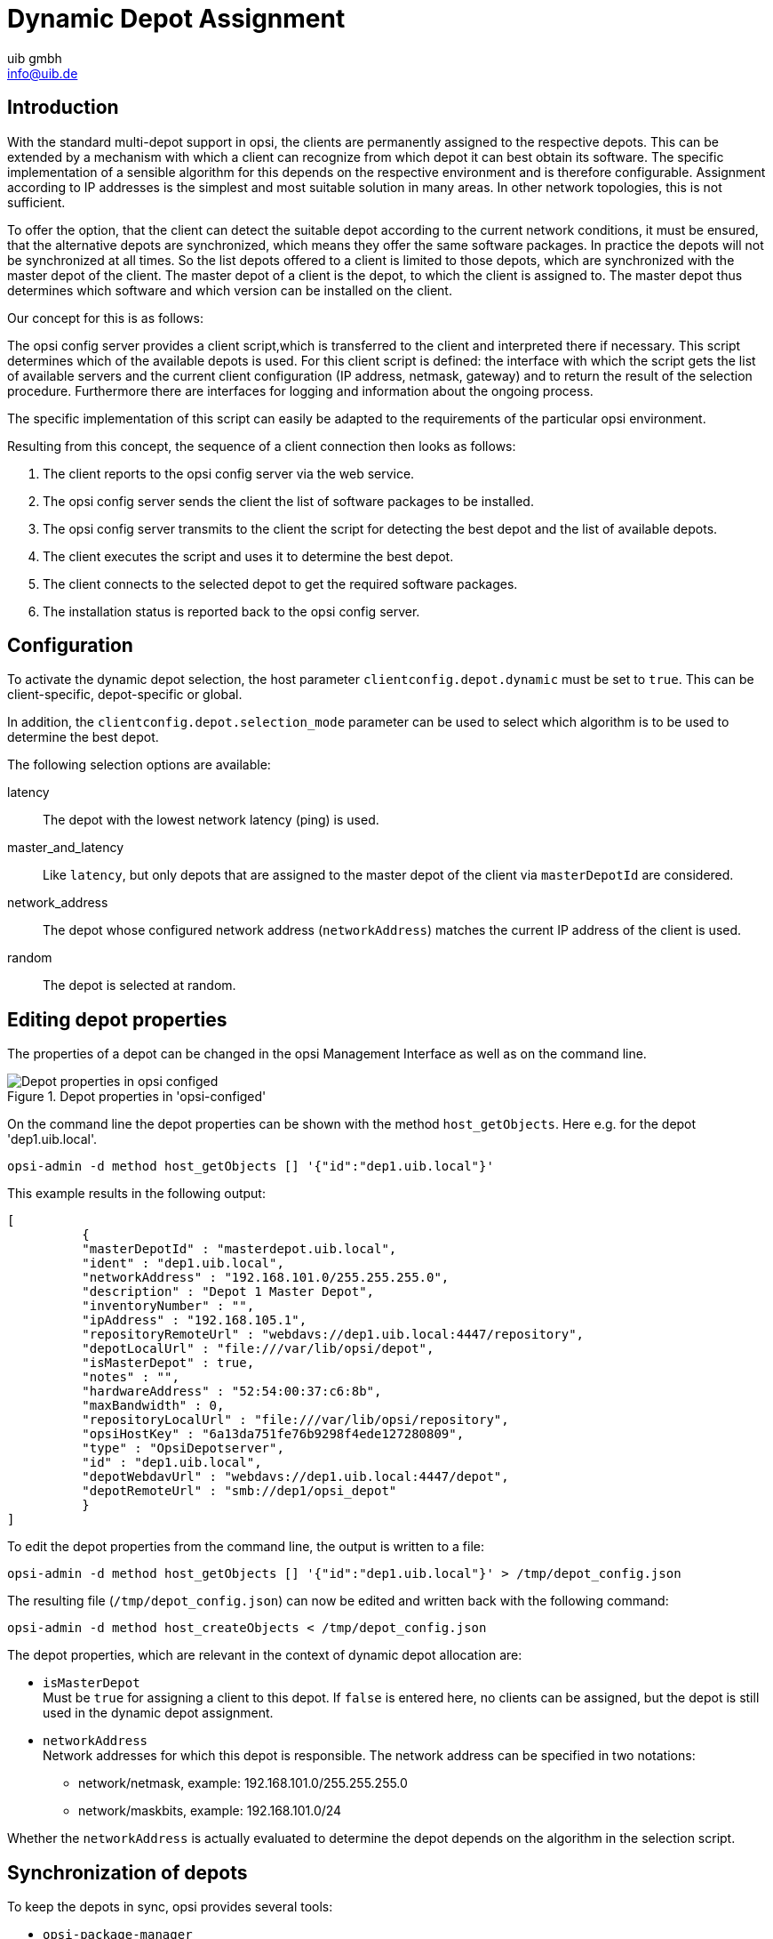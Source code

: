 ﻿////
; Copyright (c) uib gmbh (www.uib.de)
; This documentation is owned by uib
; and published under the german creative commons by-sa license
; see:
; https://creativecommons.org/licenses/by-sa/3.0/de/
; https://creativecommons.org/licenses/by-sa/3.0/de/legalcode
; english:
; https://creativecommons.org/licenses/by-sa/3.0/
; https://creativecommons.org/licenses/by-sa/3.0/legalcode
;
; credits: http://www.opsi.org/credits/
////

:Author:    uib gmbh
:Email:     info@uib.de
:Date:      11.01.2021
:doctype: book



[[opsi-manual-dyndepot]]
= Dynamic Depot Assignment

[[opsi-manual-dyndepot-introduction]]
== Introduction

With the standard multi-depot support in opsi, the clients are permanently assigned to the respective depots.
This can be extended by a mechanism with which a client can recognize from which depot it can best obtain its software.
The specific implementation of a sensible algorithm for this depends on the respective environment and is therefore configurable.
Assignment according to IP addresses is the simplest and most suitable solution in many areas.
In other network topologies, this is not sufficient.

To offer the option, that the client can detect the suitable depot according to the current network conditions, it must be ensured, that the alternative depots are synchronized, which means they offer the same software packages. In practice the depots will not be synchronized at all times. So the list depots offered to a client is limited to those depots, which are synchronized with the master depot of the client. The master depot of a client is the depot, to which the client is assigned to. The master depot thus determines which software and which version can be installed on the client.

Our concept for this is as follows:

The opsi config server provides a client script,which is transferred to the client and interpreted there if necessary. This script determines which of the available depots is used. For this client script is defined: the interface with which the script gets the list of available servers and the current client configuration (IP address, netmask, gateway) and to return the result of the selection procedure. Furthermore there are interfaces for logging and information about the ongoing process.

The specific implementation of this script can easily be adapted to the requirements of the particular opsi environment.

Resulting from this concept, the sequence of a client connection then looks as follows:

. The client reports to the opsi config server via the web service.
. The opsi config server sends the client the list of software packages to be installed.
. The opsi config server transmits to the client the script for detecting the best depot and the list of available depots.
. The client executes the script and uses it to determine the best depot.
. The client connects to the selected depot to get the required software packages.
. The installation status is reported back to the opsi config server.


[[opsi-manual-dyndepot-configuration]]
== Configuration
To activate the dynamic depot selection, the host parameter `clientconfig.depot.dynamic` must be set to `true`.
This can be client-specific, depot-specific or global.

In addition, the `clientconfig.depot.selection_mode` parameter can be used to select
which algorithm is to be used to determine the best depot.

The following selection options are available:

latency::
The depot with the lowest network latency (ping) is used.

master_and_latency::
Like `latency`, but only depots that are assigned to the master depot of the client via `masterDepotId` are considered.

network_address::
The depot whose configured network address (`networkAddress`) matches the current IP address of the client is used.

random::
The depot is selected at random.

[[opsi-manual-dyndepot-edit-depot-settings]]
== Editing depot properties

The properties of a depot can be changed in the opsi Management Interface as well as on the command line.

.Depot properties in 'opsi-configed'
image::configed-depotsettings.png["Depot properties in opsi configed",pdfwidth=90%]

On the command line the depot properties can be shown with the method `host_getObjects`. Here e.g. for the depot 'dep1.uib.local'.

[source,shell]
----
opsi-admin -d method host_getObjects [] '{"id":"dep1.uib.local"}'
----

This example results in the following output:
[source,shell]
----
[
          {
          "masterDepotId" : "masterdepot.uib.local",
          "ident" : "dep1.uib.local",
          "networkAddress" : "192.168.101.0/255.255.255.0",
          "description" : "Depot 1 Master Depot",
          "inventoryNumber" : "",
          "ipAddress" : "192.168.105.1",
          "repositoryRemoteUrl" : "webdavs://dep1.uib.local:4447/repository",
          "depotLocalUrl" : "file:///var/lib/opsi/depot",
          "isMasterDepot" : true,
          "notes" : "",
          "hardwareAddress" : "52:54:00:37:c6:8b",
          "maxBandwidth" : 0,
          "repositoryLocalUrl" : "file:///var/lib/opsi/repository",
          "opsiHostKey" : "6a13da751fe76b9298f4ede127280809",
          "type" : "OpsiDepotserver",
          "id" : "dep1.uib.local",
          "depotWebdavUrl" : "webdavs://dep1.uib.local:4447/depot",
          "depotRemoteUrl" : "smb://dep1/opsi_depot"
          }
]
----

To edit the depot properties from the command line, the output is written to a file:
[source,shell]
----
opsi-admin -d method host_getObjects [] '{"id":"dep1.uib.local"}' > /tmp/depot_config.json
----

The resulting file (`/tmp/depot_config.json`) can now be edited and written back with the following command:
[source,shell]
----
opsi-admin -d method host_createObjects < /tmp/depot_config.json
----

The depot properties, which are relevant in the context of dynamic depot allocation are:

* `isMasterDepot` +
Must be `true` for assigning a client to this depot.
If `false` is entered here, no clients can be assigned, but the depot is still used in the dynamic depot assignment.

* `networkAddress` +
Network addresses for which this depot is responsible. The network address can be specified in two notations:

** network/netmask, example:  192.168.101.0/255.255.255.0
** network/maskbits, example: 192.168.101.0/24

Whether the `networkAddress` is actually evaluated to determine the depot depends on the algorithm in the selection script.


[[opsi-manual-dyndepot-depot-sync]]
== Synchronization of depots
To keep the depots in sync, opsi provides several tools:

* `opsi-package-manager`
* `opsi-package-updater`

When installing an opsi package, the `opsi-package-manager` can be instructed to install the package not only on the current server but on all known depots by using the parameter `-d ALL`. Example:

[source,shell]
----
opsi-package-manager -i opsi-template_1.0-20.opsi -d ALL
----

By using the parameter `-D`, `opsi-package-manager` can be instructed to list the differences between depots. A list of depots must be specified with the `-d` option or all known depots must be selected with `-d ALL`. Example:

[source,shell]
----
opsi-package-manager -D -d ALL
----

`opsi-package-manager` is also the tool used for a 'push' synchronization.
On the other hand, the tool `opsi-package-updater` is intended to synchronize depots using the 'pull' method.

`opsi-package-updater` can run on the depots as a cronjob.
This enables easy automation.
Please refer to the chapter xref:server:components/commandline.adoc#server-components-opsi-package-updater[opsi-package-updater] for further information on the configuration.

WARNING: If a package is installed on a opsi-Server with `opsi-package-manager -i` (without `-d`), it does not end up in the repository directory. In order for it to be copied there, you can either specify the name of the depot during installation with `-d` or explicitly instruct the upload to the repository directory with `opsi-package-manager -u <name of the package>`.

Please also note the description of the two tools in the corresponding chapters of the opsi manual.


[[opsi-manual-dyndepot-sequence]]
== Processing

If the dynamic depot assignment is activated for a client via the host parameter 'clientconfig.depot.dynamic', the client retrieves the script via the web service and executes it.

The script that the client uses to select the depot is stored on the server as the file: +
`/etc/opsi/backendManager/extend.d/70_dynamic_depot.conf`

The following parameters are transferred to the 'selectDepot' function defined in this script:

* clientConfig +
Information of the current client configuration (hash). +
The clientConfig hash keys are currently:
** `clientId`: opsi host ID of the client (FQDN)
** `ipAddress`: IP address of the network interface used to connect to the config server
** `netmask`: network mask of the network interface
** `defaultGateway`: default gateway

* masterDepot +
Information about the master depot ('opsi-Depotserver'-object). The master depot is the depot to which the client is assigned in the management interface. The attributes of the transferred 'opsi-Depotserver'-object correspond to the attributes as given by `host_getObjects` (see <<opsi-manual-dyndepot-edit-depot-settings>>).

* alternativeDepots +
Information about the alternative depots (list of 'opsi-Depotserver'-objects). The list of alternative depots is determined from the depots which are synchronised to the master depot, in regard to the software packages currently required.

Based on this information, the algorithm can now select a depot from the list. The 'opsi-Depotserver'-object of the depot to be used must be returned by the function. If the algorithm does not find a suitable depot from the list of alternative depots or if this is empty, the master depot should be returned.


[[opsi-manual-dyndepot-selection-template]]
== Selection script template

Three functions for selecting a depot are already implemented in the template script. +
The function +depotSelectionAlgorithmByNetworkAddress+ checks the network addresses of the depots and selects the depot where the current IP address is in the network of the depot. +
The function +depotSelectionAlgorithmByLatency+ sends ICMP echo request packets (ping) to depots and selects the depot with the lowest latency. +
The function +depotSelectionAlgorithmByMasterDepotAndLatency+ is intended for environments with several master depots, which can have slave depots assigned. From the set of master depots of the client and the associated slave depots, the depot that has the lowest latency is selected. +
The function +getDepotSelectionAlgorithmByNetworkAddressBestMatch+ works similarly to +depotSelectionAlgorithmByNetworkAddress+, but prefers the best matching (smallest) Network.
The function +getDepotSelectionAlgorithmByRandom+ chooses one of the available depots at random. This can be used for balencing load, but it is important to keep all package versions on the depot at the same level.
The function +getDepotSelectionAlgorithm+ is called by the client and returns the algorithm to be used for the selection of the depot.
Without changes to the template script, the function +depotSelectionAlgorithmByNetworkAddress+ will be returned.

After changing the selected Algorithm (by commenting in/out in the +getDepotSelectionAlgorithm+ function) the opsiconfd has to be restarted for the changes to take effect.

[source,shell]
----
# -*- coding: utf-8 -*-

global showDepotInfoFunction
showDepotInfoFunction = \
'''
	def showDepotInfo():
		logger.info("Choosing depot from list of depots:")
		logger.info("   Master depot: %s", masterDepot)
		for alternativeDepot in alternativeDepots:
			logger.info("   Alternative depot: %s", alternativeDepot)
'''

global getDepotWithLowestLatencyFunction
getDepotWithLowestLatencyFunction = \
'''
	def getDepotWithLowestLatency(latency):
		"""
		Given a dict with depot as key and latency as value it will \
return the depot with the lowest latency.

		Will return None if no depot can be determined.
		"""
		selectedDepot = None
		if latency:
			minValue = 1000
			for (depot, value) in latency.items():
				if value < minValue:
					minValue = value
					selectedDepot = depot
			logger.notice("Depot with lowest latency: %s (%0.3f ms)", selectedDepot, minValue*1000)

		return selectedDepot
'''

global getLatencyInformationFunction
getLatencyInformationFunction = \
'''
	def getLatencyInformation(depots):
		"""
		Pings the given depots and returns the latency information in \
a dict with depot as key and the latency as value.

		Depots that can't be reached in time will not be included.
		"""
		from OPSI.Util.Ping import ping
		from urllib.parse import urlparse

		latency = {}
		for depot in depots:
			if not depot.repositoryRemoteUrl:
				logger.info("Skipping {depot} because repositoryRemoteUrl is missing.", depot)
				continue

			try:
				host = urlparse(depot.repositoryRemoteUrl).hostname
				# To increase the timeout (in seconds) for the ping you
				# can implement it in the following way:
				#  depotLatency = ping(host, timeout=5)
				depotLatency = ping(host)

				if depotLatency is None:
					logger.info("Ping to depot %s timed out.", depot)
				else:
					logger.info("Latency of depot %s: %0.3f ms", depot, depotLatency * 1000)
					latency[depot] = depotLatency
			except Exception as e:
				logger.warning(e)

		return latency
'''


def getDepotSelectionAlgorithmByMasterDepotAndLatency(self):
	return '''\
def selectDepot(clientConfig, masterDepot, alternativeDepots=[]):
	{getLatencyInformationFunction}
	{getDepotWithLowestLatencyFunction}
	{showDepotInfoFunction}

	showDepotInfo()

	if alternativeDepots:
		from collections import defaultdict

		# Mapping of depots to its master.
		# key: Master depot
		# value: All slave depots + master
		depotsByMaster = defaultdict(list)

		allDepots = [masterDepot] + alternativeDepots

		for depot in allDepots:
			if depot.masterDepotId:
				depotsByMaster[depot.masterDepotId].append(depot)
			else:
				depotsByMaster[depot.id].append(depot)

		depotsWithLatency = getLatencyInformation(depotsByMaster[masterDepot.id])
		depotWithLowestLatency = getDepotWithLowestLatency(depotsWithLatency)

		if not depotWithLowestLatency:
			logger.info('No depot with lowest latency. Falling back to master depot.')
			depotWithLowestLatency = masterDepot

		return depotWithLowestLatency

	return masterDepot
'''.format(
	showDepotInfoFunction=showDepotInfoFunction,
	getLatencyInformationFunction=getLatencyInformationFunction,
	getDepotWithLowestLatencyFunction=getDepotWithLowestLatencyFunction
)

def getDepotSelectionAlgorithmByLatency(self):
	return '''\
def selectDepot(clientConfig, masterDepot, alternativeDepots=[]):
	{getLatencyInformationFunction}
	{getDepotWithLowestLatencyFunction}
	{showDepotInfoFunction}

	showDepotInfo()

	selectedDepot = masterDepot
	if alternativeDepots:
		depotsWithLatency = getLatencyInformation([masterDepot] + alternativeDepots)
		selectedDepot = getDepotWithLowestLatency(depotsWithLatency)

		if not selectedDepot:
			logger.info('No depot with lowest latency. Falling back to master depot.')
			selectedDepot = masterDepot

	return selectedDepot
'''.format(
	showDepotInfoFunction=showDepotInfoFunction,
	getLatencyInformationFunction=getLatencyInformationFunction,
	getDepotWithLowestLatencyFunction=getDepotWithLowestLatencyFunction
)

def getDepotSelectionAlgorithmByRandom(self):
	return '''\
def selectDepot(clientConfig, masterDepot, alternativeDepots=[]):
	{showDepotInfoFunction}

	showDepotInfo()

	import random

	allDepots = [masterDepot]
	allDepots.extend(alternativeDepots)
	return random.choice(allDepots)
'''.format(
	showDepotInfoFunction=showDepotInfoFunction
)

def getDepotSelectionAlgorithmByNetworkAddress(self):
	return '''\
def selectDepot(clientConfig, masterDepot, alternativeDepots=[]):
	{showDepotInfoFunction}

	showDepotInfo()

	selectedDepot = masterDepot
	if alternativeDepots:
		from OPSI.Util import ipAddressInNetwork

		depots = [masterDepot]
		depots.extend(alternativeDepots)
		for depot in depots:
			if not depot.networkAddress:
				logger.warning("Network address of depot '%s' not known", depot)
				continue

			if ipAddressInNetwork(clientConfig['ipAddress'], depot.networkAddress):
				logger.notice("Choosing depot with networkAddress %s for ip %s", depot.networkAddress, clientConfig['ipAddress'])
				selectedDepot = depot
				break
			else:
				logger.info("IP %s does not match networkAddress %s of depot %s", clientConfig['ipAddress'], depot.networkAddress, depot)

	return selectedDepot
'''.format(
	showDepotInfoFunction=showDepotInfoFunction,
)


def getDepotSelectionAlgorithmByNetworkAddressBestMatch(self):
	return '''\
def selectDepot(clientConfig, masterDepot, alternativeDepots=[]):
	{showDepotInfoFunction}

	showDepotInfo()
	logger.debug("Alternative Depots are: %s", alternativeDepots)
	selectedDepot = masterDepot
	if alternativeDepots:
		from OPSI.Util import ipAddressInNetwork
		import ipaddress

		depots = [masterDepot]
		depots.extend(alternativeDepots)
		logger.debug("All considered Depots are: %s",depots)
		sorted_depots = sorted(depots, key=lambda depot: ipaddress.ip_network(depot.networkAddress), reverse=True)
		logger.debug("Sorted depots: %s", sorted_depots)
		for depot in sorted_depots:
			logger.debug("Considering Depot %s with NetworkAddress %s", depot, depot.networkAddress)
			if not depot.networkAddress:
				logger.warning("Network address of depot '%s' not known", depot)
				continue

			if ipAddressInNetwork(clientConfig['ipAddress'], depot.networkAddress):
				logger.notice("Choosing depot with networkAddress %s for ip %s", depot.networkAddress, clientConfig['ipAddress'])
				selectedDepot = depot
				break
			else:
				logger.info("IP %s does not match networkAddress %s of depot %s", clientConfig['ipAddress'], depot.networkAddress, depot)

	return selectedDepot
'''.format(
	showDepotInfoFunction=showDepotInfoFunction,
)

def getDepotSelectionAlgorithm(self):
	""" Returns the selected depot selection algorythm.	"""
	# return self.getDepotSelectionAlgorithmByMasterDepotAndLatency()
	# return self.getDepotSelectionAlgorithmByLatency()
	return self.getDepotSelectionAlgorithmByNetworkAddress()
	# return self.getDepotSelectionAlgorithmByNetworkAddressBestMatch
	# return self.getDepotSelectionAlgorithmByRandom()
----


[[opsi-manual-dyndepot-logging]]
==  Logging

If the dynamic depot assignment is activated, the corresponding entries from the depot selection can be found in `opsiclientd.log`. Here is the shortened log of an example session. In this example the server +bonifax.uib.local+ is the config server and master depot for the client +pctrydetlef.uib.local+. The master server +bonifax.uib.local+ has the network address +192.168.1.0/255.255.255.0+. Available as an alternative depot is +stb-40-srv-001.uib.local+ with the network address +192.168.2.0/255.255.255.0+. The client +pctry4detlef.uib.local+ has the IP address +192.168.2.109+, and is therefore in the network of the alternative depot.

[source,shell]
----
(...)
[6] [Dec 02 18:25:27] [ opsiclientd                   ] Connection established to: 192.168.1.14   (HTTP.pyo|421)
[5] [Dec 02 18:25:28] [ event processing gui_startup  ]    [ 1] product opsi-client-agent:   setup   (EventProcessing.pyo|446)
[5] [Dec 02 18:25:28] [ event processing gui_startup  ] Start processing action requests   (EventProcessing.pyo|453)
[5] [Dec 02 18:25:28] [ event processing gui_startup  ] Selecting depot for products [u'opsi-client-agent']   (Config.pyo|314)
[5] [Dec 02 18:25:28] [ event processing gui_startup  ] Selecting depot for products [u'opsi-client-agent']   (__init__.pyo|36)
(...)
[6] [Dec 02 18:25:28] [ event processing gui_startup  ] Dynamic depot selection enabled   (__init__.pyo|78)
(...)
[6] [Dec 02 18:25:28] [ event processing gui_startup  ] Master depot for products [u'opsi-client-agent'] is bonifax.uib.local   (__init__.pyo|106)
[6] [Dec 02 18:25:28] [ event processing gui_startup  ] Got alternative depots for products: [u'opsi-client-agent']   (__init__.pyo|110)
[6] [Dec 02 18:25:28] [ event processing gui_startup  ] 1. alternative depot is stb-40-srv-001.uib.local   (__init__.pyo|112)
(...)
[6] [Dec 02 18:25:28] [ event processing gui_startup  ] Verifying modules file signature   (__init__.pyo|129)
[5] [Dec 02 18:25:28] [ event processing gui_startup  ] Modules file signature verified (customer: uib GmbH)   (__init__.pyo|143)
(...)
[6] [Dec 02 18:25:28] [ event processing gui_startup  ] Choosing depot from list of depots:   (<string>|4)
[6] [Dec 02 18:25:28] [ event processing gui_startup  ]    Master depot: <OpsiConfigserver id 'bonifax.uib.local'>   (<string>|5)
[6] [Dec 02 18:25:28] [ event processing gui_startup  ]    Alternative depot: <OpsiDepotserver id 'stb-40-srv-001.uib.local'>   (<string>|7)
[5] [Dec 02 18:25:28] [ event processing gui_startup  ] Choosing depot with networkAddress 192.168.2.0/255.255.255.0 for ip 192.168.2.109   (<string>|40)
[5] [Dec 02 18:25:28] [ event processing gui_startup  ] Selected depot is: <OpsiDepotserver id 'stb-40-srv-001.uib.local'>   (__init__.pyo|171)
(...)
[5] [Dec 02 18:25:28] [ event processing gui_startup  ] Mounting depot share smb://stb-40-srv-001/opsi_depot   (EventProcessing.pyo|415)
(...)
----
